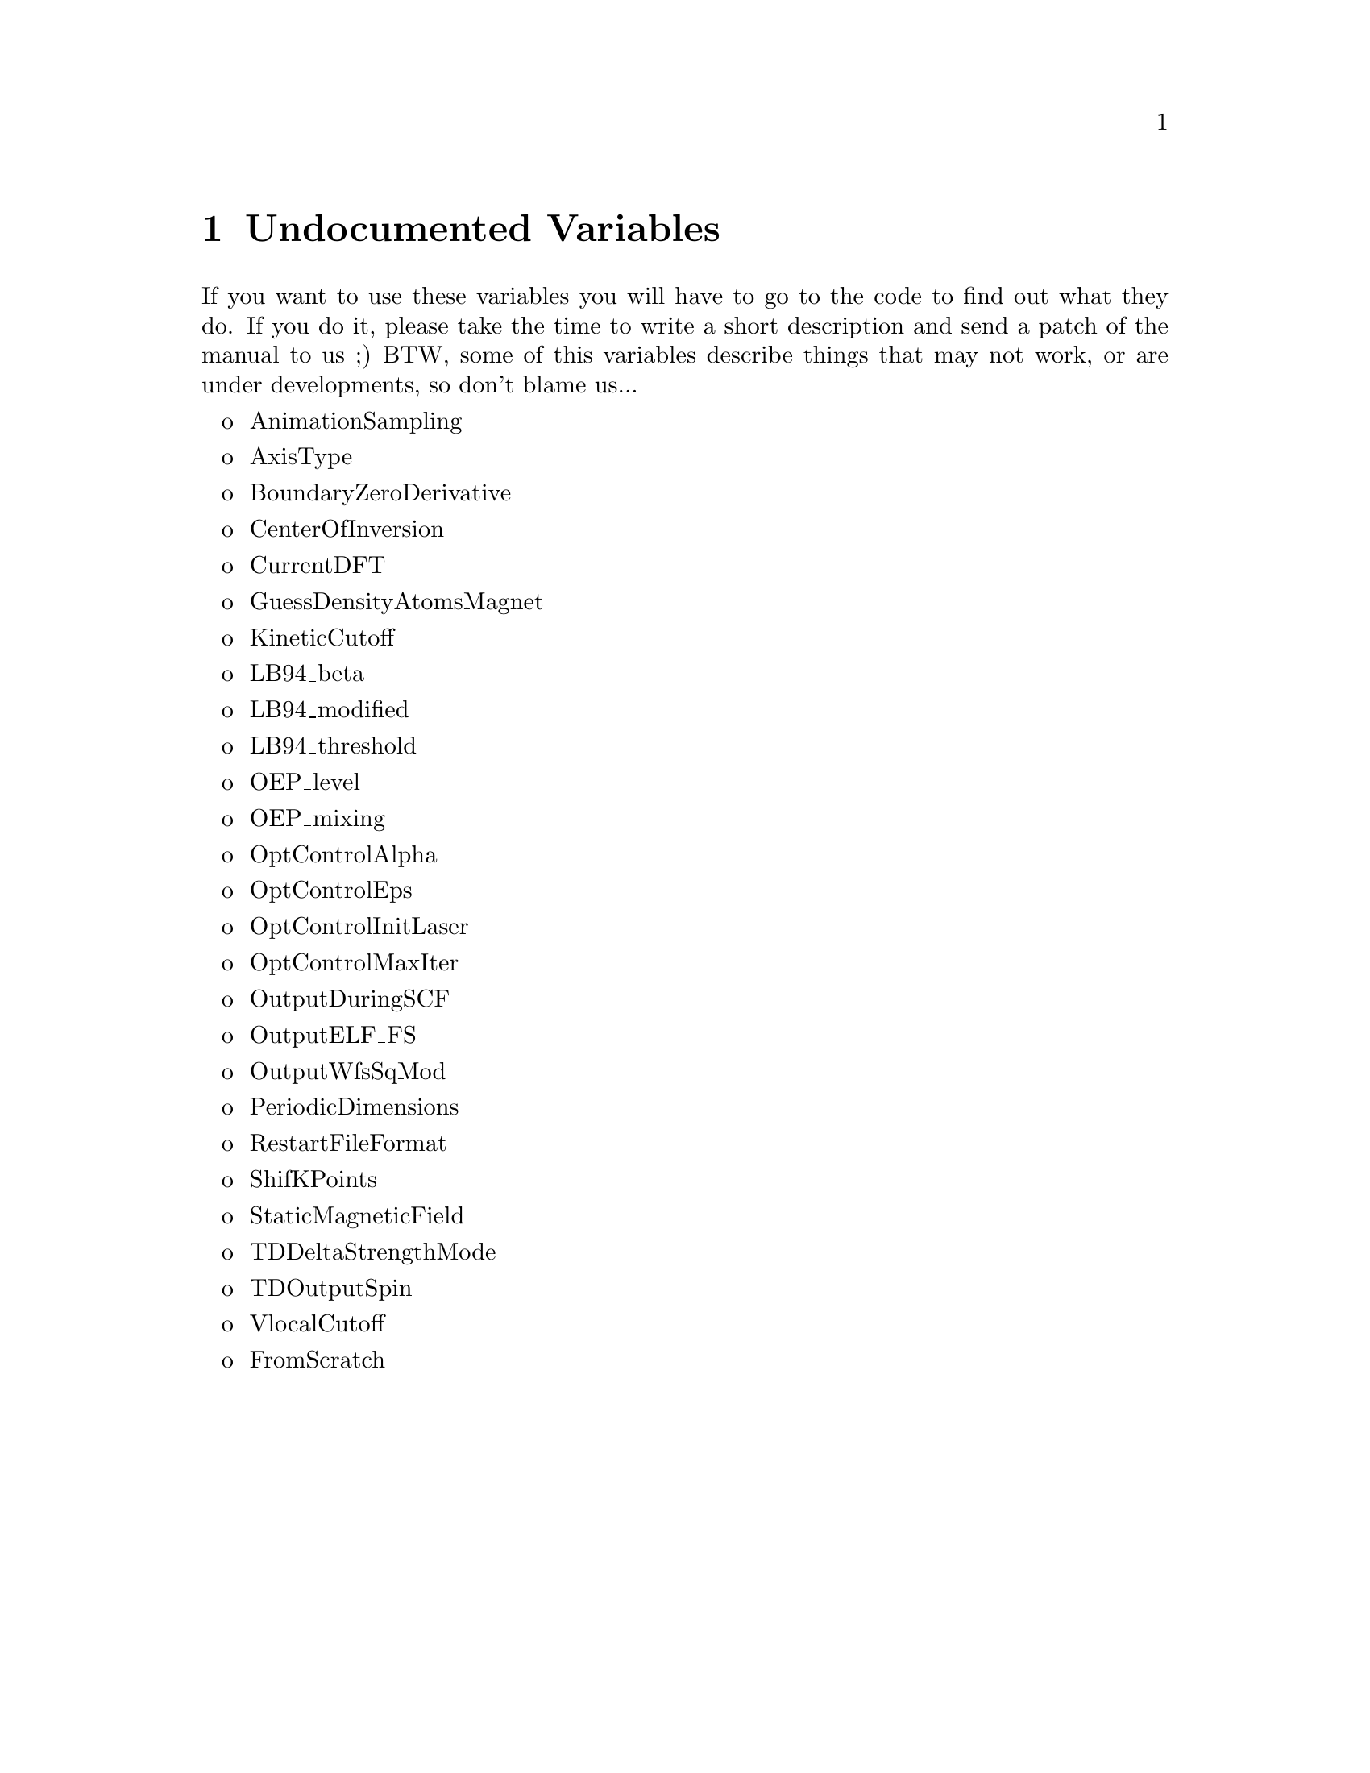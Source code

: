 @node Undocumented Variables, External utilities, Input Variables, Top
@chapter Undocumented Variables

If you want to use these variables you will have to go to the code to find out what they 
do. If you do it, please take the time to write a short description and send a patch of the
manual to us ;) BTW, some of this variables describe things that may not work, or are under
developments, so don't blame us...
@itemize o
@item
  AnimationSampling
@item
  AxisType
@item
  BoundaryZeroDerivative
@item
  CenterOfInversion
@item
  CurrentDFT
@item
  GuessDensityAtomsMagnet
@item
  KineticCutoff
@item
  LB94_beta
@item
  LB94_modified
@item
  LB94_threshold
@item
  OEP_level
@item
  OEP_mixing
@item
  OptControlAlpha
@item
  OptControlEps
@item
  OptControlInitLaser
@item
  OptControlMaxIter
@item
  OutputDuringSCF
@item
  OutputELF_FS
@item
  OutputWfsSqMod
@item
  PeriodicDimensions
@item
  RestartFileFormat
@item
  ShifKPoints
@item
  StaticMagneticField
@item
  TDDeltaStrengthMode
@item
  TDOutputSpin
@item
  VlocalCutoff
@item 
  FromScratch
@end itemize
